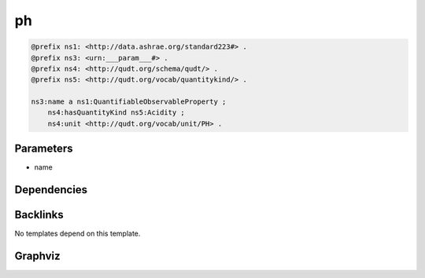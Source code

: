 
ph
##

.. code-block:: turtle

    @prefix ns1: <http://data.ashrae.org/standard223#> .
    @prefix ns3: <urn:___param___#> .
    @prefix ns4: <http://qudt.org/schema/qudt/> .
    @prefix ns5: <http://qudt.org/vocab/quantitykind/> .
    
    ns3:name a ns1:QuantifiableObservableProperty ;
        ns4:hasQuantityKind ns5:Acidity ;
        ns4:unit <http://qudt.org/vocab/unit/PH> .
    
    

Parameters
----------

- name

Dependencies
------------



Backlinks
---------

No templates depend on this template.

Graphviz
--------

.. graphviz::

        digraph G {
    node [fontname="DejaVu Sans"];
    node0 -> node1 [color=BLACK, label=< <font point-size='10' color='#336633'>rdf:type</font> >];
    node0 -> node2 [color=BLACK, label=< <font point-size='10' color='#336633'>ns4:hasQuantityKind</font> >];
    node0 -> node3 [color=BLACK, label=< <font point-size='10' color='#336633'>ns4:unit</font> >];
    node0 [shape=none, color=black, label=< <table color='#666666' cellborder='0' cellspacing='0' border='1'><tr><td colspan='2' bgcolor='grey'><B>name</B></td></tr><tr><td href='urn:___param___#name' bgcolor='#eeeeee' colspan='2'><font point-size='10' color='#6666ff'>urn:___param___#name</font></td></tr></table> >];
    node1 [shape=none, color=black, label=< <table color='#666666' cellborder='0' cellspacing='0' border='1'><tr><td colspan='2' bgcolor='grey'><B>QuantifiableObservableProperty</B></td></tr><tr><td href='http://data.ashrae.org/standard223#QuantifiableObservableProperty' bgcolor='#eeeeee' colspan='2'><font point-size='10' color='#6666ff'>http://data.ashrae.org/standard223#QuantifiableObservableProperty</font></td></tr></table> >];
    node2 [shape=none, color=black, label=< <table color='#666666' cellborder='0' cellspacing='0' border='1'><tr><td colspan='2' bgcolor='grey'><B>Acidity</B></td></tr><tr><td href='http://qudt.org/vocab/quantitykind/Acidity' bgcolor='#eeeeee' colspan='2'><font point-size='10' color='#6666ff'>http://qudt.org/vocab/quantitykind/Acidity</font></td></tr></table> >];
    node3 [shape=none, color=black, label=< <table color='#666666' cellborder='0' cellspacing='0' border='1'><tr><td colspan='2' bgcolor='grey'><B>PH</B></td></tr><tr><td href='http://qudt.org/vocab/unit/PH' bgcolor='#eeeeee' colspan='2'><font point-size='10' color='#6666ff'>http://qudt.org/vocab/unit/PH</font></td></tr></table> >];
    }
    

.. collapse:: Template With Inline Dependencies

    .. graphviz::

                digraph G {
        node [fontname="DejaVu Sans"];
        node0 -> node1 [color=BLACK, label=< <font point-size='10' color='#336633'>rdf:type</font> >];
        node0 -> node2 [color=BLACK, label=< <font point-size='10' color='#336633'>ns1:hasQuantityKind</font> >];
        node0 -> node3 [color=BLACK, label=< <font point-size='10' color='#336633'>ns1:unit</font> >];
        node0 [shape=none, color=black, label=< <table color='#666666' cellborder='0' cellspacing='0' border='1'><tr><td colspan='2' bgcolor='grey'><B>name</B></td></tr><tr><td href='urn:___param___#name' bgcolor='#eeeeee' colspan='2'><font point-size='10' color='#6666ff'>urn:___param___#name</font></td></tr></table> >];
        node1 [shape=none, color=black, label=< <table color='#666666' cellborder='0' cellspacing='0' border='1'><tr><td colspan='2' bgcolor='grey'><B>QuantifiableObservableProperty</B></td></tr><tr><td href='http://data.ashrae.org/standard223#QuantifiableObservableProperty' bgcolor='#eeeeee' colspan='2'><font point-size='10' color='#6666ff'>http://data.ashrae.org/standard223#QuantifiableObservableProperty</font></td></tr></table> >];
        node2 [shape=none, color=black, label=< <table color='#666666' cellborder='0' cellspacing='0' border='1'><tr><td colspan='2' bgcolor='grey'><B>Acidity</B></td></tr><tr><td href='http://qudt.org/vocab/quantitykind/Acidity' bgcolor='#eeeeee' colspan='2'><font point-size='10' color='#6666ff'>http://qudt.org/vocab/quantitykind/Acidity</font></td></tr></table> >];
        node3 [shape=none, color=black, label=< <table color='#666666' cellborder='0' cellspacing='0' border='1'><tr><td colspan='2' bgcolor='grey'><B>PH</B></td></tr><tr><td href='http://qudt.org/vocab/unit/PH' bgcolor='#eeeeee' colspan='2'><font point-size='10' color='#6666ff'>http://qudt.org/vocab/unit/PH</font></td></tr></table> >];
        }
        

